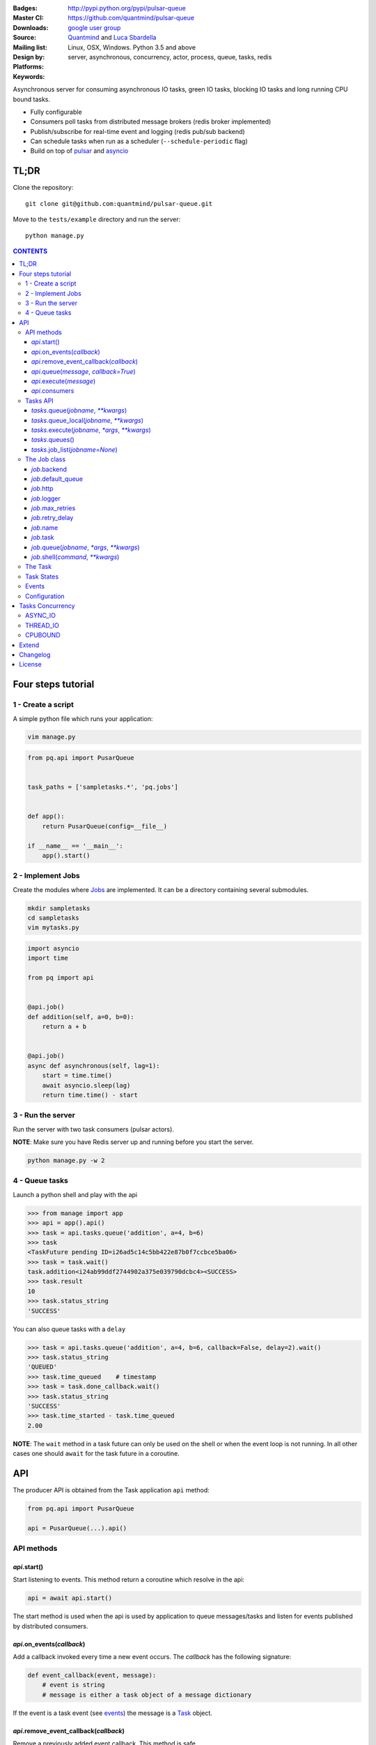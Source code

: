 |pulsar-queue|

:Badges: |license|  |pyversions| |status| |pypiversion|
:Master CI: |master-build| |coverage-master|
:Downloads: http://pypi.python.org/pypi/pulsar-queue
:Source: https://github.com/quantmind/pulsar-queue
:Mailing list: `google user group`_
:Design by: `Quantmind`_ and `Luca Sbardella`_
:Platforms: Linux, OSX, Windows. Python 3.5 and above
:Keywords: server, asynchronous, concurrency, actor, process, queue, tasks, redis


.. |pypiversion| image:: https://badge.fury.io/py/pulsar-queue.svg
  :target: https://pypi.python.org/pypi/pulsar-queue
.. |pyversions| image:: https://img.shields.io/pypi/pyversions/pulsar-queue.svg
  :target: https://pypi.python.org/pypi/pulsar-queue
.. |license| image:: https://img.shields.io/pypi/l/pulsar-queue.svg
  :target: https://pypi.python.org/pypi/pulsar-queue
.. |status| image:: https://img.shields.io/pypi/status/pulsar-queue.svg
  :target: https://pypi.python.org/pypi/pulsar-queue
.. |downloads| image:: https://img.shields.io/pypi/dd/pulsar-queue.svg
  :target: https://pypi.python.org/pypi/pulsar-queue
.. |master-build| image:: https://img.shields.io/travis/quantmind/pulsar-queue/master.svg
  :target: https://travis-ci.org/quantmind/pulsar-queue
.. |dev-build| image:: https://img.shields.io/travis/quantmind/pulsar-queue/dev.svg
  :target: https://travis-ci.org/quantmind/pulsar-queue?branch=dev
.. |coverage-master| image:: https://coveralls.io/repos/github/quantmind/pulsar-queue/badge.svg?branch=master
  :target: https://coveralls.io/github/quantmind/pulsar-queue?branch=master
.. |coverage-dev| image:: https://coveralls.io/repos/github/quantmind/pulsar-queue/badge.svg?branch=dev
  :target: https://coveralls.io/github/quantmind/pulsar-queue?branch=dev


Asynchronous server for consuming asynchronous IO tasks, green IO tasks,
blocking IO tasks and long running CPU bound tasks.

* Fully configurable
* Consumers poll tasks from distributed message brokers (redis broker implemented)
* Publish/subscribe for real-time event and logging (redis pub/sub backend)
* Can schedule tasks when run as a scheduler (``--schedule-periodic`` flag)
* Build on top of pulsar_ and asyncio_


TL;DR
========

Clone the repository::

    git clone git@github.com:quantmind/pulsar-queue.git


Move to the ``tests/example`` directory and run the server::

    python manage.py



.. contents:: **CONTENTS**


Four steps tutorial
========================

1 - Create a script
----------------------

A simple python file which runs your application:

.. code::

    vim manage.py


.. code:: python

    from pq.api import PusarQueue


    task_paths = ['sampletasks.*', 'pq.jobs']


    def app():
        return PusarQueue(config=__file__)

    if __name__ == '__main__':
        app().start()


2 - Implement Jobs
---------------------

Create the modules where Jobs_ are implemented.
It can be a directory containing several submodules.

.. code::

    mkdir sampletasks
    cd sampletasks
    vim mytasks.py

.. code:: python

    import asyncio
    import time

    from pq import api


    @api.job()
    def addition(self, a=0, b=0):
        return a + b


    @api.job()
    async def asynchronous(self, lag=1):
        start = time.time()
        await asyncio.sleep(lag)
        return time.time() - start


3 - Run the server
---------------------

Run the server with two task consumers (pulsar actors).

**NOTE**: Make sure you have Redis server up and running before you start the server.

.. code::

    python manage.py -w 2

4 - Queue tasks
---------------------

Launch a python shell and play with the api

.. code:: python

    >>> from manage import app
    >>> api = app().api()
    >>> task = api.tasks.queue('addition', a=4, b=6)
    >>> task
    <TaskFuture pending ID=i26ad5c14c5bb422e87b0f7ccbce5ba06>
    >>> task = task.wait()
    task.addition<i24ab99ddf2744902a375e039790dcbc4><SUCCESS>
    >>> task.result
    10
    >>> task.status_string
    'SUCCESS'

You can also queue tasks with a ``delay``

.. code:: python

    >>> task = api.tasks.queue('addition', a=4, b=6, callback=False, delay=2).wait()
    >>> task.status_string
    'QUEUED'
    >>> task.time_queued    # timestamp
    >>> task = task.done_callback.wait()
    >>> task.status_string
    'SUCCESS'
    >>> task.time_started - task.time_queued
    2.00

**NOTE**: The ``wait`` method in a task future can only be used on the shell
or when the event loop is not running. In all other cases one should ``await``
for the task future in a coroutine.

API
=============

The producer API is obtained from the Task application ``api`` method:

.. code:: python

    from pq.api import PusarQueue

    api = PusarQueue(...).api()


API methods
---------------

*api*.start()
~~~~~~~~~~~~~~~~~~~~~~~~~~~~~

Start listening to events. This method return a coroutine which resolve in the api:

.. code:: python

    api = await api.start()

The start method is used when the api is used by application to queue messages/tasks
and listen for events published by distributed consumers.

*api*.on_events(*callback*)
~~~~~~~~~~~~~~~~~~~~~~~~~~~~~

Add a callback invoked every time a new event occurs. The *callback* has the following signature:

.. code:: python

    def event_callback(event, message):
        # event is string
        # message is either a task object of a message dictionary

If the event is a task event (see events_) the message is a Task_ object.

*api*.remove_event_callback(*callback*)
~~~~~~~~~~~~~~~~~~~~~~~~~~~~~~~~~~~~~~~~~~~~~~

Remove a previously added event callback. This method is safe.

*api*.queue(*message*, *callback=True*)
~~~~~~~~~~~~~~~~~~~~~~~~~~~~~~~~~~~~~~~~~~~~~~

Queue a message in the message queue, equivalent to:

.. code:: python

    api.broker.queue(message, callback)

This method returns a ``MessageFuture``, a subclass of asyncio Future_ which
resolve in a ``message`` object.
If ``callback`` is True (default) the Future is resolved once the message
is delivered (out of the queue), otherwise is is resolved once the message
is queued (entered the queue).

*api*.execute(*message*)
~~~~~~~~~~~~~~~~~~~~~~~~~~~~~~~~~~~~~~~~~~~~~~

Execute a message without queueing. This is only supported by messages with
a message consumer which execute them (the ``tasks`` consumer for example).
If *message* is a Task_, this method is equivalent to:

.. code:: python

    api.tasks.execute(task)

This method returns a ``MessageFuture``, a subclass of asyncio Future_ which
resolve in a ``message`` object.

*api*.consumers
~~~~~~~~~~~~~~~~~~~~~~~~~~~~~~~~~~~~~~~~~~~~~~

List of consumers registered with the api.

Tasks API
-----------------

The tasks producer is obtained vua the ``tasks`` property from the producer API instance

.. code:: python

    tasks = api.tasks

The following methods are available for the tasks producer:


*tasks*.queue(*jobname*, *\*\*kwargs*)
~~~~~~~~~~~~~~~~~~~~~~~~~~~~~~~~~~~~~~~~~~~~~~~~~~~~~

Queue a task and return a **TaskFuture** which is resolved once the task has finished.
It is possible to obtain a task future resolved when the task has been queued, rather than finished, by passing the **callback=False** parameter:

.. code:: python

    task = await tasks.queue(..., callback=False)
    task.status_string  # QUEUED

The ``kwargs`` parameters are used as input parameters for the Job_ callable with the exception of:

* ``callback``: discussed above
* ``delay``: delay execution by a given number of seconds
* ``queue``: overrides the Job_ [default_queue](#job-default-queue)
* [timeout](#job-timeout)
* ``meta_params``: dictionary of parameters used by the Job_ callable to override default values of:
  * [max_retries](#job-max-retries)
  * [retry_delay](#job-retry-delay)
  * [max_concurrency](#job-max-concurrency)

*tasks*.queue_local(*jobname*, *\*\*kwargs*)
~~~~~~~~~~~~~~~~~~~~~~~~~~~~~~~~~~~~~~~~~~~~~~~~~~~~~~~~~~~~~~~~~~~

Queue a job in the local task queue. The local task queue is processed by the same server instance. It is equivalent to execute:

.. code:: python

    task = await tasks.queue(..., queue=tasks.node_name)
    task.queue  # tasks.node_name


*tasks*.execute(*jobname*, *\*args*, *\*\*kwargs*)
~~~~~~~~~~~~~~~~~~~~~~~~~~~~~~~~~~~~~~~~~~~~~~~~~~~~~~~~~~~~~~~~~~~

Execute a task immediately, it does not put the task in the task queue.
This method is useful for debugging and testing. It is equivalent to execute:

.. code:: python

    task = await tasks.queue(..., queue=False)
    task.queue          # None
    task.status_string  # SUCCESS


*tasks*.queues()
~~~~~~~~~~~~~~~~~~~~~~~~

Return the list of queue names the backend is subscribed. This list is not empty when the backend is a task consumer.

*tasks*.job_list(*jobname=None*)
~~~~~~~~~~~~~~~~~~~~~~~~~~~~~~~~~~~~~~~~~~

Returns a list of ``job_name``, ``job_description`` tuples. The ``job_name`` is a string which must be used as the **jobname** parameter when executing or queing tasks. The ``job_description`` is a dictionary containing metadata and documentation for the job. Example:

.. code:: python

    jobs = dict(tasks.job_lits())
    jobs['execute.python']
    # {
    #   'type': 'regular',
    #   'concurrency': 'asyncio',
    #   'doc_syntax': 'markdown',
    #   'doc': 'Execute arbitrary python code on a subprocess ... '
    # }


The Job class
-----------------

The **Job** class is how task factories are implemented and added to the
tasks backend registry. When writing a new **Job** one can either subclass:

.. code:: python

    import asyncio

    class AsyncSleep(api.Job):

        async def __call__(self, lag=1):
            await asyncio.sleep(lag)


or use the less verbose **job** decorator:

.. code:: python

    @api.job()
    async def asyncsleep(self, lag=1):
        await asyncio.sleep(lag)


In either cases the ``self`` parameter is an instance of a **Job** class and
it has the following useful attributes and methods:

*job*.backend
~~~~~~~~~~~~~~~~~~~~~~~~~~~~~~~~~~~~~~~~~~~~~~

The tasks backend that is processing this Task_ run

*job*.default_queue
~~~~~~~~~~~~~~~~~~~~~~~~~~~~~~~~~~~~~~~~~~~~~~

The default queue name where tasks for this job are queued. By default it is ``None``
in which case, if a ``queue`` is not given when queueing a task, the first queue
from the `queues <#tasks_queues>`_ list taken.

*job*.http
~~~~~~~~~~~~~~~~~~~~~~~~~~~~~~~~~~~~~~~~~~~~~~

Best possible HTTP session handler for the job concurrency mode.

*job*.logger
~~~~~~~~~~~~~~~~~~~~~~~~~~~~~~~~~~~~~~~~~~~~~~

Python logging handler for this job. The name of this handler
is ``<app_name>.<job.name>``.

*job*.max_retries
~~~~~~~~~~~~~~~~~~~~~~~~~~~~~~~~~~~~~~~~~~~~~~

Optional positive integer which specify the maximum number of retries when a
task fails or is revoked. If not available failing tasks are not re-queued.
It can be specified as a class attribute or during initialisation from the task
meta parameters.

*job*.retry_delay
~~~~~~~~~~~~~~~~~~~~~~~~~~~~~~~~~~~~~~~~~~~~~~

Optional positive integer which specifies the number of seconds to delay a task
retry.

*job*.name
~~~~~~~~~~~~~~~~~~~~~~~~~~~~~~~~~~~~~~~~~~~~~~

The name of this job. Used to queue tasks

*job*.task
~~~~~~~~~~~~~~~~~~~~~~~~~~~~~~~~~~~~~~~~~~~~~~

The Task_ instance associated with this task run

*job*.queue(*jobname*, *\*args*, *\*\*kwargs*)
~~~~~~~~~~~~~~~~~~~~~~~~~~~~~~~~~~~~~~~~~~~~~~~~~~~~~~~~

Queue a new job form a task run. It is equivalent to:

.. code:: python

    meta_params = {'from_task': self.task.id}
    self.backend.tasks.queue(..., meta_params=meta_params)


*job*.shell(*command*, *\*\*kwargs*)
~~~~~~~~~~~~~~~~~~~~~~~~~~~~~~~~~~~~~~~~~~~~~~

Execute a shell command and returns a coroutine:

.. code:: python

    await self.shell("...")


The Task
-----------

A task contains the metadata information of a job run and it is exchanged between task producers and task consumers via a distributed task queue.


Task States
-----------------

A Task_ can have one of the following ``task.status``:

* ``QUEUED = 6`` a task queued but not yet executed.
* ``STARTED = 5`` a task where execution has started.
* ``RETRY = 4`` a task is retrying calculation.
* ``REVOKED = 3`` the task execution has been revoked (or timed-out).
* ``FAILURE = 2`` task execution has finished with failure.
* ``SUCCESS = 1`` task execution has finished with success.


**FULL_RUN_STATES**

The set of states for which a Task_ has run: ``FAILURE`` and ``SUCCESS``


**READY_STATES**

The set of states for which a Task_ has finished: ``REVOKED``, ``FAILURE`` and ``SUCCESS``

Events
-------------

The task queue broadcast several events during task execution and internal state:

* ``task_queued``: a new Task_ has been queued, the message is a task instance
* ``task_started``: a Task_ has started to be consumed by a task consumer, it is out of the task queue
* ``task_done``: a Task_ is done, the message is a task in a **READY_STATES**


Configuration
------------------

There are several parameters you can use to twick the way the task queue works.
In this list the name in bold is the entry point in the config file and **cfg**
dictionary, while, the value between brackets shows the command line entry with default
value.

* **concurrent_tasks** (``--concurrent-tasks 5``)

    The maximum number of concurrent tasks for a given worker in a task consumer server.

* **data_store** (``--data-store redis://127.0.0.1:6379/7``)

    Data store used for publishing and subscribing to messages (redis is the
    only backend available at the moment)

* **max_requests** (``--max-requests 0``)

    The maximum number of tasks a worker will process before restarting.
    A 0 value (the default) means no maximum number, workers will process
    all tasks forever.

* **message_broker** (``--message-broker ...``)

    Data store used as distributed task queue. If not provided (default) the
    ``data_store`` is used instead. Redis is the
    only backend available at the moment.

* **message_serializer** (``--message-serializer json``)

    The decoder/encoder for messages and tasks. The default is **JSON** but **Message Pack**
    is also available if msgpack_ is installed.

* **schedule_periodic** (``--schedule-periodic``)

    When ``True``, the task application can schedule periodic Jobs_.
    Usually, only one running server is responsible for
    scheduling tasks.

* **task_pool_timeout** (``--task-pool-timeout 2``)

    Timeout in seconds for asynchronously polling tasks from the queues. No need to change this parameter really.

* **workers** (``--workers 4``)

    Number of workers (processes) consuming tasks.


Tasks Concurrency
======================

A task can run in one of four ``concurrency`` modes.
If not specified by the ``Job``, the concurrency mode is ``ASYNC_IO``.

ASYNC_IO
-----------

The asynchronous IO mode is associated with tasks which return
an asyncio Future or a coroutine. These tasks run concurrently
in the worker event loop.
An example can be a Job to scrape web pages and create new tasks to process the html

.. code:: python

    @api.job()
    async def scrape(self, url=None):
        assert url, "url is required"
        request = await self.http.get(url)
        html = request.text()
        task = self.queue('process.html', html=html, callback=False)
        return task.id


THREAD_IO
-------------

This concurrency mode is best suited for tasks performing
*blocking* IO operations.
A ``THREAD_IO`` job runs its tasks in the event loop executor.
You can use this model for most blocking operation unless

* Long running CPU bound
* The operation does not release the GIL

Example of tasks suitable for thread IO are IO operations on files.
For example the test suite uses this Job for testing ``THREAD_IO``
concurrency (check the ``tests.example.jobs.standard`` module
for the full code):


.. code:: python

    @api.job(concurrency=api.THREAD_IO)
    def extract_docx(self, input=None, output=None):
        """
        Extract text from a docx document
        """
        import docx
        assert input and output, "input and output must be given"
        document = docx.Document(input)
        text = '\n\n'.join(_docx_text(document))
        with open(output, 'w') as fp:
            fp.write(text)
        return {
            'thread': threading.get_ident(),
            'text': len(text)
        }

CPUBOUND
------------

It assumes the task performs blocking CPU bound operations.
Jobs with this consurrency mode run their tasks on sub-processeses
using `asyncio subprocess`_ module.

Extend
=================

It is possible to enhance the task queue application by passing
a custom ``Manager`` during initialisation.
For example:

.. code:: python

    from pq import api

    class Manager(api.Manager):

        async def store_message(self, message):
            """This method is called when a message/task is queued,
            started and finished
            """
            if message.type == 'task':
                # save this task into a db for example

        def queues(self):
            """List of queue names for Task consumers
            By default it returns the node name and the task_queues
            in the config dictionary.
            """
            queues = [self.backend.node_name]
            queues.extend(self.cfg.task_queues)
            return queues


    tq = PulsarQueue(Manager, ...)


The ``Manager`` class is initialised when the backend handler is initialised
(on each consumer and in the scheduler).

Changelog
==============

* `Versions 0.5 <https://github.com/quantmind/pulsar-queue/blob/master/docs/history/0.5.md>`_
* `Versions 0.4 <https://github.com/quantmind/pulsar-queue/blob/master/docs/history/0.4.md>`_
* `Versions 0.3 <https://github.com/quantmind/pulsar-queue/blob/master/docs/history/0.3.md>`_
* `Versions 0.2 <https://github.com/quantmind/pulsar-queue/blob/master/docs/history/0.2.md>`_
* `Versions 0.1 <https://github.com/quantmind/pulsar-queue/blob/master/docs/history/0.1.md>`_

License
=============
This software is licensed under the BSD 3-clause License. See the LICENSE
file in the top distribution directory for the full license text. Logo designed by Ralf Holzemer,
`creative common license`_.


.. _`google user group`: https://groups.google.com/forum/?fromgroups#!forum/python-pulsar
.. _`Luca Sbardella`: http://lucasbardella.com
.. _`Quantmind`: http://quantmind.com
.. _`creative common license`: http://creativecommons.org/licenses/by-nc/3.0/
.. _pulsar: https://github.com/quantmind/pulsar
.. _asyncio: https://docs.python.org/3/library/asyncio.html
.. _greenlet: https://greenlet.readthedocs.io/en/latest/
.. _msgpack: https://pypi.python.org/pypi/msgpack-python
.. _`asyncio subprocess`: https://docs.python.org/3/library/asyncio-subprocess.html
.. _Future: https://docs.python.org/3/library/asyncio-task.html#future
.. _Job: #the-job-class
.. _Jobs: #the-job-class
.. _Task: #the-task
.. _Events: #events
.. _events: #events
.. |pulsar-queue| image:: https://pulsar.fluidily.com/assets/queue/pulsar-queue-banner-400-width.png
   :target: https://github.com/quantmind/pulsar-queue



